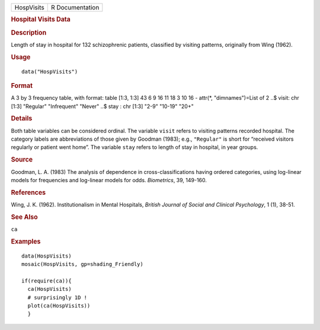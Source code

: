 .. container::

   .. container::

      ========== ===============
      HospVisits R Documentation
      ========== ===============

      .. rubric:: Hospital Visits Data
         :name: hospital-visits-data

      .. rubric:: Description
         :name: description

      Length of stay in hospital for 132 schizophrenic patients,
      classified by visiting patterns, originally from Wing (1962).

      .. rubric:: Usage
         :name: usage

      ::

         data("HospVisits")

      .. rubric:: Format
         :name: format

      A 3 by 3 frequency table, with format: table [1:3, 1:3] 43 6 9 16
      11 18 3 10 16 - attr(*, "dimnames")=List of 2 ..$ visit: chr [1:3]
      "Regular" "Infrequent" "Never" ..$ stay : chr [1:3] "2-9" "10-19"
      "20+"

      .. rubric:: Details
         :name: details

      Both table variables can be considered ordinal. The variable
      ``visit`` refers to visiting patterns recorded hospital. The
      category labels are abbreviations of those given by Goodman
      (1983); e.g., ``"Regular"`` is short for “received visitors
      regularly or patient went home”. The variable ``stay`` refers to
      length of stay in hospital, in year groups.

      .. rubric:: Source
         :name: source

      Goodman, L. A. (1983) The analysis of dependence in
      cross-classifications having ordered categories, using log-linear
      models for frequencies and log-linear models for odds.
      *Biometrics*, 39, 149-160.

      .. rubric:: References
         :name: references

      Wing, J. K. (1962). Institutionalism in Mental Hospitals, *British
      Journal of Social and Clinical Psychology*, 1 (1), 38-51.

      .. rubric:: See Also
         :name: see-also

      ``ca``

      .. rubric:: Examples
         :name: examples

      ::

         data(HospVisits)
         mosaic(HospVisits, gp=shading_Friendly)

         if(require(ca)){
           ca(HospVisits)
           # surprisingly 1D !
           plot(ca(HospVisits))
           }
